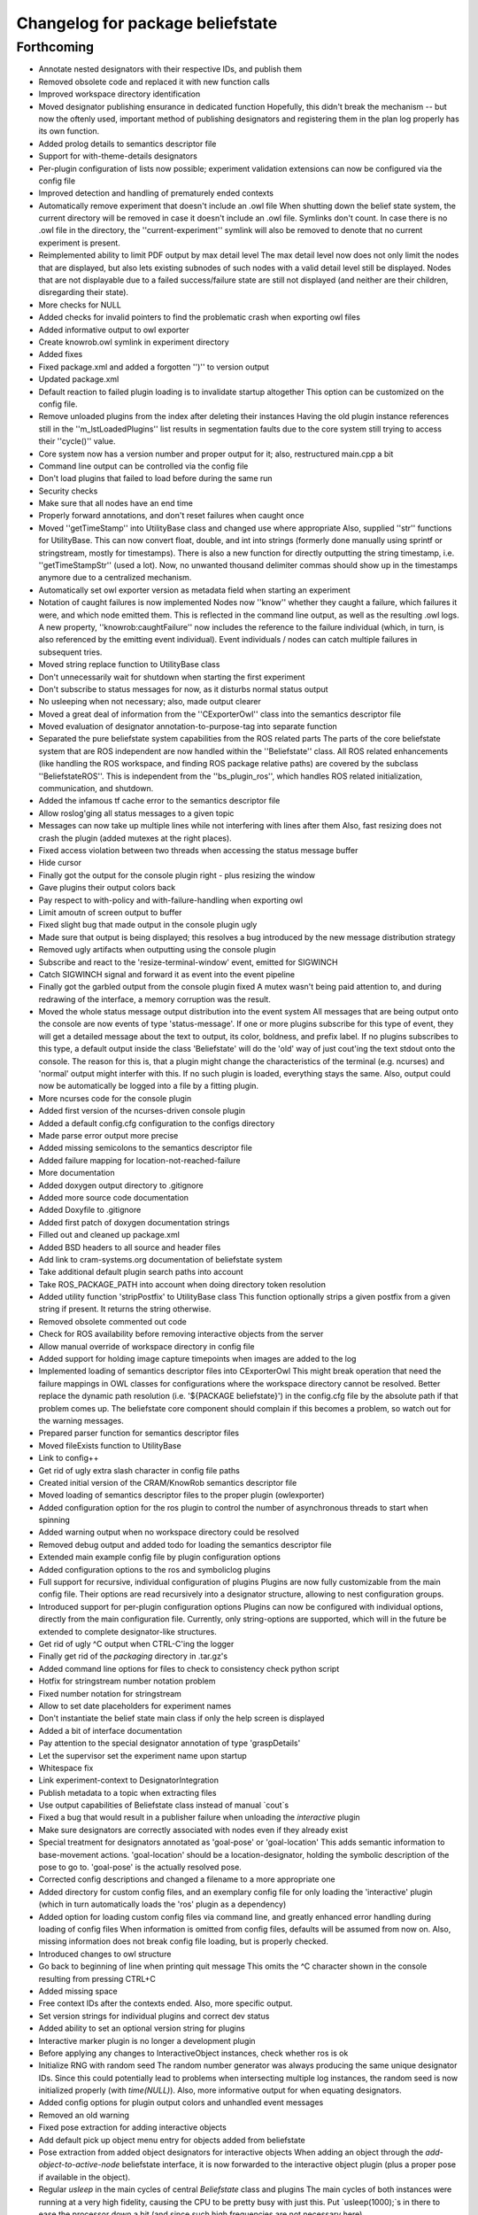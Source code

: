 ^^^^^^^^^^^^^^^^^^^^^^^^^^^^^^^^^
Changelog for package beliefstate
^^^^^^^^^^^^^^^^^^^^^^^^^^^^^^^^^

Forthcoming
-----------
* Annotate nested designators with their respective IDs, and publish them
* Removed obsolete code and replaced it with new function calls
* Improved workspace directory identification
* Moved designator publishing ensurance in dedicated function
  Hopefully, this didn't break the mechanism -- but now the oftenly used, important method of publishing designators and registering them in the plan log properly has its own function.
* Added prolog details to semantics descriptor file
* Support for with-theme-details designators
* Per-plugin configuration of lists now possible; experiment validation extensions can now be configured via the config file
* Improved detection and handling of prematurely ended contexts
* Automatically remove experiment that doesn't include an .owl file
  When shutting down the belief state system, the current directory will be removed in case it doesn't include an .owl file. Symlinks don't count. In case there is no .owl file in the directory, the ''current-experiment'' symlink will also be removed to denote that no current experiment is present.
* Reimplemented ability to limit PDF output by max detail level
  The max detail level now does not only limit the nodes that are displayed, but also lets existing subnodes of such nodes with a valid detail level still be displayed. Nodes that are not displayable due to a failed success/failure state are still not displayed (and neither are their children, disregarding their state).
* More checks for NULL
* Added checks for invalid pointers to find the problematic crash when exporting owl files
* Added informative output to owl exporter
* Create knowrob.owl symlink in experiment directory
* Added fixes
* Fixed package.xml and added a forgotten '')'' to version output
* Updated package.xml
* Default reaction to failed plugin loading is to invalidate startup altogether
  This option can be customized on the config file.
* Remove unloaded plugins from the index after deleting their instances
  Having the old plugin instance references still in the ''m_lstLoadedPlugins'' list results in segmentation faults due to the core system still trying to access their ''cycle()'' value.
* Core system now has a version number and proper output for it; also, restructured main.cpp a bit
* Command line output can be controlled via the config file
* Don't load plugins that failed to load before during the same run
* Security checks
* Make sure that all nodes have an end time
* Properly forward annotations, and don't reset failures when caught once
* Moved ''getTimeStamp'' into UtilityBase class and changed use where appropriate
  Also, supplied ''str'' functions for UtilityBase. This can now convert float, double, and int into strings (formerly done manually using sprintf or stringstream, mostly for timestamps). There is also a new function for directly outputting the string timestamp, i.e. ''getTimeStampStr'' (used a lot). Now, no unwanted thousand delimiter commas should show up in the timestamps anymore due to a centralized mechanism.
* Automatically set owl exporter version as metadata field when starting an experiment
* Notation of caught failures is now implemented
  Nodes now ''know'' whether they caught a failure, which failures it were, and which node emitted them. This is reflected in the command line output, as well as the resulting .owl logs. A new property, ''knowrob:caughtFailure'' now includes the reference to the failure individual (which, in turn, is also referenced by the emitting event individual). Event individuals / nodes can catch multiple failures in subsequent tries.
* Moved string replace function to UtilityBase class
* Don't unnecessarily wait for shutdown when starting the first experiment
* Don't subscribe to status messages for now, as it disturbs normal status output
* No usleeping when not necessary; also, made output clearer
* Moved a great deal of information from the ''CExporterOwl'' class into the semantics descriptor file
* Moved evaluation of designator annotation-to-purpose-tag into separate function
* Separated the pure beliefstate system capabilities from the ROS related parts
  The parts of the core beliefstate system that are ROS independent are now handled within the ''Beliefstate'' class. All ROS related enhancements (like handling the ROS workspace, and finding ROS package relative paths) are covered by the subclass ''BeliefstateROS''.
  This is independent from the ''bs_plugin_ros'', which handles ROS related initialization, communication, and shutdown.
* Added the infamous tf cache error to the semantics descriptor file
* Allow roslog'ging all status messages to a given topic
* Messages can now take up multiple lines while not interfering with lines after them
  Also, fast resizing does not crash the plugin (added mutexes at the right places).
* Fixed access violation between two threads when accessing the status message buffer
* Hide cursor
* Finally got the output for the console plugin right - plus resizing the window
* Gave plugins their output colors back
* Pay respect to with-policy and with-failure-handling when exporting owl
* Limit amoutn of screen output to buffer
* Fixed slight bug that made output in the console plugin ugly
* Made sure that output is being displayed; this resolves a bug introduced by the new message distribution strategy
* Removed ugly artifacts when outputting using the console plugin
* Subscribe and react to the 'resize-terminal-window' event, emitted for SIGWINCH
* Catch SIGWINCH signal and forward it as event into the event pipeline
* Finally got the garbled output from the console plugin fixed
  A mutex wasn't being paid attention to, and during redrawing of the interface, a memory corruption was the result.
* Moved the whole status message output distribution into the event system
  All messages that are being output onto the console are now events of type 'status-message'. If one or more plugins subscribe for this type of event, they will get a detailed message about the text to output, its color, boldness, and prefix label. If no plugins subscribes to this type, a default output inside the class 'Beliefstate' will do the 'old' way of just cout'ing the text stdout onto the console.
  The reason for this is, that a plugin might change the characteristics of the terminal (e.g. ncurses) and 'normal' output might interfer with this. If no such plugin is loaded, everything stays the same. Also, output could now be automatically be logged into a file by a fitting plugin.
* More ncurses code for the console plugin
* Added first version of the ncurses-driven console plugin
* Added a default config.cfg configuration to the configs directory
* Made parse error output more precise
* Added missing semicolons to the semantics descriptor file
* Added failure mapping for location-not-reached-failure
* More documentation
* Added doxygen output directory to .gitignore
* Added more source code documentation
* Added Doxyfile to .gitignore
* Added first patch of doxygen documentation strings
* Filled out and cleaned up package.xml
* Added BSD headers to all source and header files
* Add link to cram-systems.org documentation of beliefstate system
* Take additional default plugin search paths into account
* Take ROS_PACKAGE_PATH into account when doing directory token resolution
* Added utility function 'stripPostfix' to UtilityBase class
  This function optionally strips a given postfix from a given string if present. It returns the string otherwise.
* Removed obsolete commented out code
* Check for ROS availability before removing interactive objects from the server
* Allow manual override of workspace directory in config file
* Added support for holding image capture timepoints when images are added to the log
* Implemented loading of semantics descriptor files into CExporterOwl
  This might break operation that need the failure mappings in OWL classes for configurations where the workspace directory cannot be resolved. Better replace the dynamic path resolution (i.e. '${PACKAGE beliefstate}') in the config.cfg file by the absolute path if that problem comes up. The beliefstate core component should complain if this becomes a problem, so watch out for the warning messages.
* Prepared parser function for semantics descriptor files
* Moved fileExists function to UtilityBase
* Link to config++
* Get rid of ugly extra slash character in config file paths
* Created initial version of the CRAM/KnowRob semantics descriptor file
* Moved loading of semantics descriptor files to the proper plugin (owlexporter)
* Added configuration option for the ros plugin to control the number of asynchronous threads to start when spinning
* Added warning output when no workspace directory could be resolved
* Removed debug output and added todo for loading the semantics descriptor file
* Extended main example config file by plugin configuration options
* Added configuration options to the ros and symboliclog plugins
* Full support for recursive, individual configuration of plugins
  Plugins are now fully customizable from the main config file. Their options are read recursively into a designator structure, allowing to nest configuration groups.
* Introduced support for per-plugin configuration options
  Plugins can now be configured with individual options, directly from the main configuration file. Currently, only string-options are supported, which will in the future be extended to complete designator-like structures.
* Get rid of ugly ^C output when CTRL-C'ing the logger
* Finally get rid of the `packaging` directory in .tar.gz's
* Added command line options for files to check to consistency check python script
* Hotfix for stringstream number notation problem
* Fixed number notation for stringstream
* Allow to set date placeholders for experiment names
* Don't instantiate the belief state main class if only the help screen is displayed
* Added a bit of interface documentation
* Pay attention to the special designator annotation of type 'graspDetails'
* Let the supervisor set the experiment name upon startup
* Whitespace fix
* Link experiment-context to DesignatorIntegration
* Publish metadata to a topic when extracting files
* Use output capabilities of Beliefstate class instead of manual `cout`s
* Fixed a bug that would result in a publisher failure when unloading the `interactive` plugin
* Make sure designators are correctly associated with nodes even if they already exist
* Special treatment for designators annotated as 'goal-pose' or 'goal-location'
  This adds semantic information to base-movement actions. 'goal-location' should be a location-designator, holding the symbolic description of the pose to go to. 'goal-pose' is the actually resolved pose.
* Corrected config descriptions and changed a filename to a more appropriate one
* Added directory for custom config files, and an exemplary config file for only loading the 'interactive' plugin (which in turn automatically loads the 'ros' plugin as a dependency)
* Added option for loading custom config files via command line, and greatly enhanced error handling during loading of config files
  When information is omitted from config files, defaults will be assumed from now on. Also, missing information does not break config file loading, but is properly checked.
* Introduced changes to owl structure
* Go back to beginning of line when printing quit message
  This omits the ^C character shown in the console resulting from pressing CTRL+C
* Added missing space
* Free context IDs after the contexts ended. Also, more specific output.
* Set version strings for individual plugins and correct dev status
* Added ability to set an optional version string for plugins
* Interactive marker plugin is no longer a development plugin
* Before applying any changes to InteractiveObject instances, check whether ros is ok
* Initialize RNG with random seed
  The random number generator was always producing the same unique designator IDs. Since this could potentially lead to problems when intersecting multiple log instances, the random seed is now initialized properly (with `time(NULL)`).
  Also, more informative output for when equating designators.
* Added config options for plugin output colors and unhandled event messages
* Removed an old warning
* Fixed pose extraction for adding interactive objects
* Add default pick up object menu entry for objects added from beliefstate
* Pose extraction from added object designators for interactive objects
  When adding an object through the `add-object-to-active-node` beliefstate interface, it is now forwarded to the interactive object plugin (plus a proper pose if available in the object).
* Regular `usleep` in the main cycles of central `Beliefstate` class and plugins
  The main cycles of both instances were running at a very high fidelity, causing the CPU to be pretty busy with just this. Put `usleep(1000);`s in there to ease the processor down a bit (and since such high frequencies are not necessary here).
* Informative output for interactive objects
* Built full support for interactive objects (plus the respective interfaces)
* Equality check error for setting the experiment end time fixed
  The end time of experiments was not automatically set when exporting the planlog, due to an error in an equality check. Fixed this.
* Added object designator publishing when adding an object instance to a context
  The received designators of objects added to contexts were not published on the designated ROS topic again. This should be fixed now.
* Set success only if no failures are available in a node when ending its context
  This fixes a bug in which an `end-context` event would overwrite any `success = false` states in any node that was set by `add-failure` before. Now, the nodes are properly marked as successful or unsuccessful (also in the .dot output, marking unsuccessful nodes with red lines).
* Slightly changed the output of the `experiment-context` plugin
  The experiment start and end time tags are now called `<time-start>` and `<time-end>`, respectively. Also, the `experiment-shutdown` event will trigger saving the current time as `time-end`. If this was not called throughout the experiment before exporting, the export time will be used for this purpose instead.
* Added convenience method to find out whether individual nodes contain failures
* Added scripts for result packaging and consistency checks
* Add experiment start and end times in metadata when exporting logs
* Introduced forwarding of node characteristics from CRAM
  The functionality was missing and now supplies information about the current task node context in large extents (especially for goals when tried to achieve them). This includes more information in the exported .owl, and .dot files.
* Probably found the cause for missing designators in the published log topics
  When equating a designator that originated from `with-designators` and one made with `create-designator` or `make-designator` (so, not tracked when creating them), they show up in the symbolic log, but not in the database. This should be fixed now.
* Publish unique designators only once; correctly tearing down prematurely ended contexts
  Designators were published twice due to external calls. This is now fixed by taking the already known unique designators into account when publishing new ones. Also, prematurely ended contexts were not annotated with their success state and their end time correctly. This is fixed now (they get the same flags as the ended context ID that flagged them as prematurely ended).
* Made the experiment-context plugin properly accept data and export a meta file
  The metadata.xml file created by the plugin is now stored in the current experiment's folder. Its data fields are purely determined by what the plan execution entity sends to it.
* Added skeleton files for experiment context plugin
  The experiment context plugin shall hold information about
  a) what entities were part of the experiment at hand
  b) what was the intended purpose of the experiment
  c) additional notes about the current situation
  Also, the plugin should be able to export files containing this information (into a designated .xml file for example).
* Forgot to commit the header file for the UtilityBase class
* Renamed the DotExporter plugin class to its correct value
* Finally got a central mechanism for outputting text of different semantics
  The output of different system parts (the core beliefstate system, the plugin loading system, the individual helper classes) are now using the capabilities of a central `UtilityBase` class, which allows for outputting formatted, colored text. Also, the output messages generated this way are always marked with the name of the emitting entity, making backtracking of problem origins easier.
* Added more explaination to the config file
* Added function for removing an interactive marker object from the server
  By calling the appropriate function, a spawned instance of `InteractiveObject' can be removed from the interactive markers server again. Also, made this plugin a development plugin.
* Added capabilities for differentiating between normal and development plugins
  Plugins can now set the `bDevelopmentPlugin' flag in their constructor. If this flag is set, and the `load-development-plugins' flag in the config file is set to `false', those plugins will not be loaded. This serves the purpose of ignoring plugins that are not necessary for (or might interfere with) normal operation. Either way, the user will be notified when a development plugin is loaded, or when it is ignored.
* Made superclass destructors virtual, and introduced new `unimplemented' message
  Destructors of `Plugin' and `CExporter' classes are now virtual to prevent undefined behavior when deleting subclass instances. Also, introduced new output message type `unimplemented' (besides `info' and `warn') to be used for functionalities that are not fully implemented yet (more visiblity to the user/developer).
* Add annotations to designator events
* Creating designators and adding them are now two different atomic symbolic actions
* Changed event type name for semantic reasons (its just understandable far better this way)
* Implemented sending out added failures via events, and made adjacent changes to helper classes
* Enable to export a linear symbolic plan log path instead of only the whole tree
* Add experiment-knowledge plugin details and fix the config file so it works on older libconfig-versions
* Build skeleton experiment knowledge plugin
* Implemented a PLUGIN_CLASS macro to make plugin class name definition in source files easier
* Allow adding objects for interactive use through events; proper interactive callback handling through events; fixed a bug that would try to shutdown an (non-existing) experiment prior to the first one
* Subscribe to internal events; also, infrastructure for interpreting object add events and updating their pose is prepared
* Forgot to remove a faulty `break;'
* Simplified usage of the marker setup a bit; also, removal of menu entries working
* Added a lot of code for dynamic definition of interactive objects, and for dynamically populating the context menu for objects
* Added basic version of interactive markers for the new `interactive' plugin
  An interactive marker with a default menu entry (dummy) is generated and connected to a feedback function in the `interactive' plugin. The basic setup is there, now some functionality needs to go into it.
* Updated .gitignore to cover .rrd files
* Added symbolic event hook when equating designators (so other plugins can use this information)
* Moved the whole designator logging (publishing to /logged_designators) into an event driven function in the ROS plugin
  This was necessary to make sure that the unique id (which is generated for logged designators) is generated first, and the id'd designator is published afterwards. Works nicely now. Equation as well. The format of designator ids in the mongodb changed a bit, though (<id> -> designator_<id>).
* Fixed a cause for segfaults; added note in code about cause
* Fix and completely implement capturing images
* Trigger symbolic add image and set subcontext when respective plan events arrive
* Added .dot file format exporter
* Delete owl exporter instance after export
* Properly add image file references (image individuals) to event individuals in exported .owl files
* Add images from file to symbolic log
* Added extra (optional) parameter to owl class generator for prolog syntax output
* Merge branch 'master' of github.com:fairlight1337/beliefstate
* Forward symbolic events when new nodes were added to the symbolic log
* Added function for finding previous actions of nodes
* Removed `imagecapturer' as direct dependency from `symboliclog'
  The image capturer component is not a necessary component for the symbolic log. If no plugin is loaded to store images, it is just not done.
* Extended token parsing for config files when paths are defined dynamically
* Create README.md
  Added basic information about what the system does.
* Also, made the base data directory dynamic (i.e. using tokens) by supplying a global token replacement function.
  The `$HOME' token is now resolved to the current user's home directory (and can be used in the base data directory, and in search paths).
* Removed unnecessary comment.
* Replaced static lib search path by dynamically generated path
  The variable `$WORKSPACE' is now replaced by the currently active ROS workspace devel directory (in catkin, this might be /home/johndoe/catkin_ws/devel). If `$ROS_WORKSPACE' is set, it's value will be used. If not, the first (colon-separated) value in the list of paths in `$CMAKE_PREFIX_PATH' will be used. By default, the search path in the config.cfg file is now set to `$WORKSPACE/lib/' to take advantage of that.
* Correctly export generated OWL files in the current experiment directory
* Let imagecapturer save captured images to the current experiment directory
* Current experiment symlink name now configurable through config file
* Dynamic management of experiment spaces completed. Directories are created, symlink is set, and the global settings are updated accordingly when starting a new experiment through the supervisor.
* Introduced global events from the main beliefstate component, als extended the supervisor to start a new experiment when beliefstate startup is complete
* Eased use of open event request waiting; also, added supervisor plugin for starting new experimental environments
* Made all ROS communication asynchronous; also, fixed threaded internal communication (events, services)
  There were several blockers (mutexes, namely) within the thread communication code. These should be fixed for now. ROS services called from the outside can now block while the plugins in the beliefstate process the request asynchronously.
* Replaced the manually set base data directory by a much more convenient global settings structure
* Made all plugins threaded.
  This will help in asynchronous communication with components connecting to the beliefstate. All plugins are now executed in their own thread, and communicate with the `master' component via mutexed Result variables.
* Reintroduced republishing of captured images
* Changed c++ mode to c++0x from c++11. More compatible with other versions of cc1plus this way.
* Prepared structures to transport global config settings
* Correctly publish logged designators to a specified topic
* Nicified output of ROS plugin
* Remove entries from the list of plugins to load before loading a new config file
  In case a config file has begun to be loaded, and threw an exception, already existing entries in the list of plugins to load would have survived this (and, therefore, would be loaded when the next successful config file parse was done). This is fixed now.
* Made sure that plugins are only loaded once (based on their *real* name)
* Nicified output
* Removed development service from Gazebo plugin
* Made error messages a bit more meaningful; also, only output them it there was an actual error
* Also read experiment data settings from the config file (+ some notes in the source files)
* Support for loading config files, and finding config files at predefined places
* Added CImageCapturer worker class, and switched from precoded event identifiers to event names (identified by std strings)
* Introduced a first version of the config file as it will be used for configuring the beliefstate.
* Reimplemented recording of failures, designators, objects, and preliminarily even images. The images are not yet taken, though. Also, set the base data directory in all plugins.
* Correctly configuring OWL exporter and running it
  The designators, failures, etc. are not yet added (this needs to be reimplemented in PluginOwlExporter), but the basic functionality is back!
* Nicification
* Integrated formerly prepared OWL exporter class. Compiles, is included, but must still be wired into PluginOwlExporter
* Check for requested export filetype to actually be OWL in the OWL exporter
* Cleaned up, fixed services, added OWL exporter plugin, built pipeline for it
  When the ROS node is ordered to export the plan log into a file, the ROS plugin receives it and posts it to all plugins that understand this event. These plugins then request a service `symbolic-plan-tree' from plugins that support it. These plugins then send back their plan trees. In the end, the exporter plugin ends up in a function call, having the original event data from the outside request to export a file, plus the plan log tree data. ready. Three plugins involved, purely internal communication, very flexible and extensible. Yay!
* Fixed a missing initialization flag
* Reply to ROS service calls with the current id of a newly generated plan node
* Added color to output
* Added _actual_ node logging
* Fixed a few memory flaws; also, reintroduced context (plan) nodes and got first version of logging working again
* Service calls between plugins is in place and working nicely
  The service calls get deployed, collected, spread, and delivered correctly. The results are collected, and forwarded to the original caller.
* Plugins can now offer services by name
* Implemented skeleton methods for spreading service events
* Include services in cycle data deployment
* Prepared service infrastructure, and added convenience methods for simplifying code in plugins
* Plugins loadable by only their (short) names when they are in the search path
  The plugin filename must follow the naming convention for plugins (i.e. `libbs_plugin_<plugin-short-name>.so')
* Plugin dependency lists and automatic dependency loading complete; also, search paths
* Added skeleton Gazebo plugin
  This plugin also includes the showcase implementation of a plugin that uses ROS functionality parasitically. An other plugin initialized the ROS node and maintains the node handle, and this plugin is able to offer services on ROS without having to take care about the setup, and maintenance of the ROS connection.
* Added more plugin code (distribution working better now)
* Plugin infrastructure extended, distribution system extended, more plugins; also, bugfixes
* Initial commit
  This includes a fully functional plugin loading system and preliminary functionality for event distribution between loaded plugins. The available plugin_ros already inistalized, and controls the ROS interface for this node.
* Contributors: Jan Winkler
